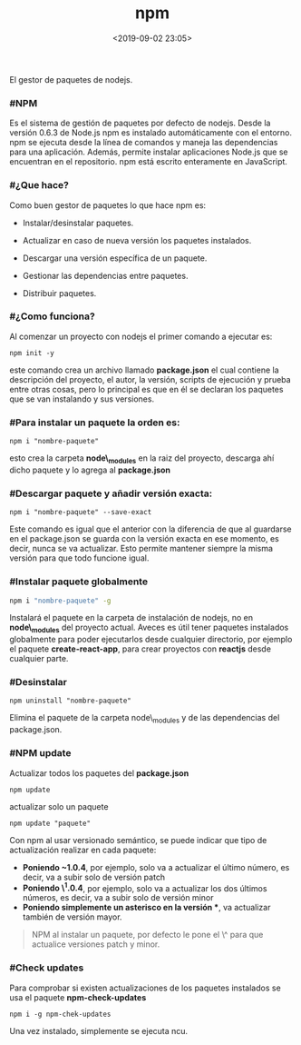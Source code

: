 #+title: npm
#+date: <2019-09-02 23:05>
#+description: 
#+filetags: nodejs

El gestor de paquetes de nodejs.

*** #NPM

Es el sistema de gestión de paquetes por defecto de nodejs. Desde la
versión 0.6.3 de Node.js npm es instalado automáticamente con el
entorno. npm se ejecuta desde la línea de comandos y maneja las
dependencias para una aplicación. Además, permite instalar aplicaciones
Node.js que se encuentran en el repositorio. npm está escrito
enteramente en JavaScript.

*** #¿Que hace?
  
Como buen gestor de paquetes lo que hace npm es:

- Instalar/desinstalar paquetes.

- Actualizar en caso de nueva versión los paquetes instalados.

- Descargar una versión específica de un paquete.

- Gestionar las dependencias entre paquetes.

- Distribuir paquetes.

*** #¿Como funciona?

Al comenzar un proyecto con nodejs el primer comando a ejecutar es:

#+BEGIN_SRC
    npm init -y
#+END_SRC

este comando crea un archivo llamado *package.json* el cual contiene la
descripción del proyecto, el autor, la versión, scripts de ejecución y
prueba entre otras cosas, pero lo principal es que en él se declaran los
paquetes que se van instalando y sus versiones.

*** #Para instalar un paquete la orden es:
   
#+BEGIN_SRC
    npm i "nombre-paquete"
#+END_SRC

esto crea la carpeta *node\_modules* en la raiz del proyecto, descarga
ahí dicho paquete y lo agrega al *package.json*

*** #Descargar paquete y añadir versión exacta:
    
    #+BEGIN_SRC
    npm i "nombre-paquete" --save-exact
#+END_SRC

Este comando es igual que el anterior con la diferencia de que al
guardarse en el package.json se guarda con la versión exacta en ese
momento, es decir, nunca se va actualizar. Esto permite mantener siempre
la misma versión para que todo funcione igual.

*** #Instalar paquete globalmente

#+BEGIN_SRC sh
    npm i "nombre-paquete" -g
#+END_SRC

Instalará el paquete en la carpeta de instalación de nodejs, no en
*node\_modules* del proyecto actual. Aveces es útil tener paquetes
instalados globalmente para poder ejecutarlos desde cualquier
directorio, por ejemplo el paquete *create-react-app*, para crear
proyectos con *reactjs* desde cualquier parte.

*** #Desinstalar

#+BEGIN_SRC
    npm uninstall "nombre-paquete" 
#+END_SRC

Elimina el paquete de la carpeta node\_modules y de las dependencias del
package.json.

*** #NPM update
    
Actualizar todos los paquetes del *package.json*

#+BEGIN_SRC 
    npm update
#+END_SRC

actualizar solo un paquete

#+BEGIN_SRC
    npm update "paquete"
#+END_SRC

Con npm al usar versionado semántico, se puede indicar que tipo de
actualización realizar en cada paquete:

- *Poniendo ~1.0.4*, por ejemplo, solo va a actualizar el último número,
  es decir, va a subir solo de versión patch
- *Poniendo \^1.0.4*, por ejemplo, solo va a actualizar los dos últimos
  números, es decir, va a subir solo de versión minor
- *Poniendo simplemente un asterisco en la versión **, va actualizar
  también de versión mayor.

#+BEGIN_QUOTE
  NPM al instalar un paquete, por defecto le pone el \^ para que
  actualice versiones patch y minor.
#+END_QUOTE

*** #Check updates
    
Para comprobar si existen actualizaciones de los paquetes instalados se
usa el paquete *npm-check-updates*

#+BEGIN_SRC 
    npm i -g npm-chek-updates
#+END_SRC

Una vez instalado, simplemente se ejecuta ncu.
